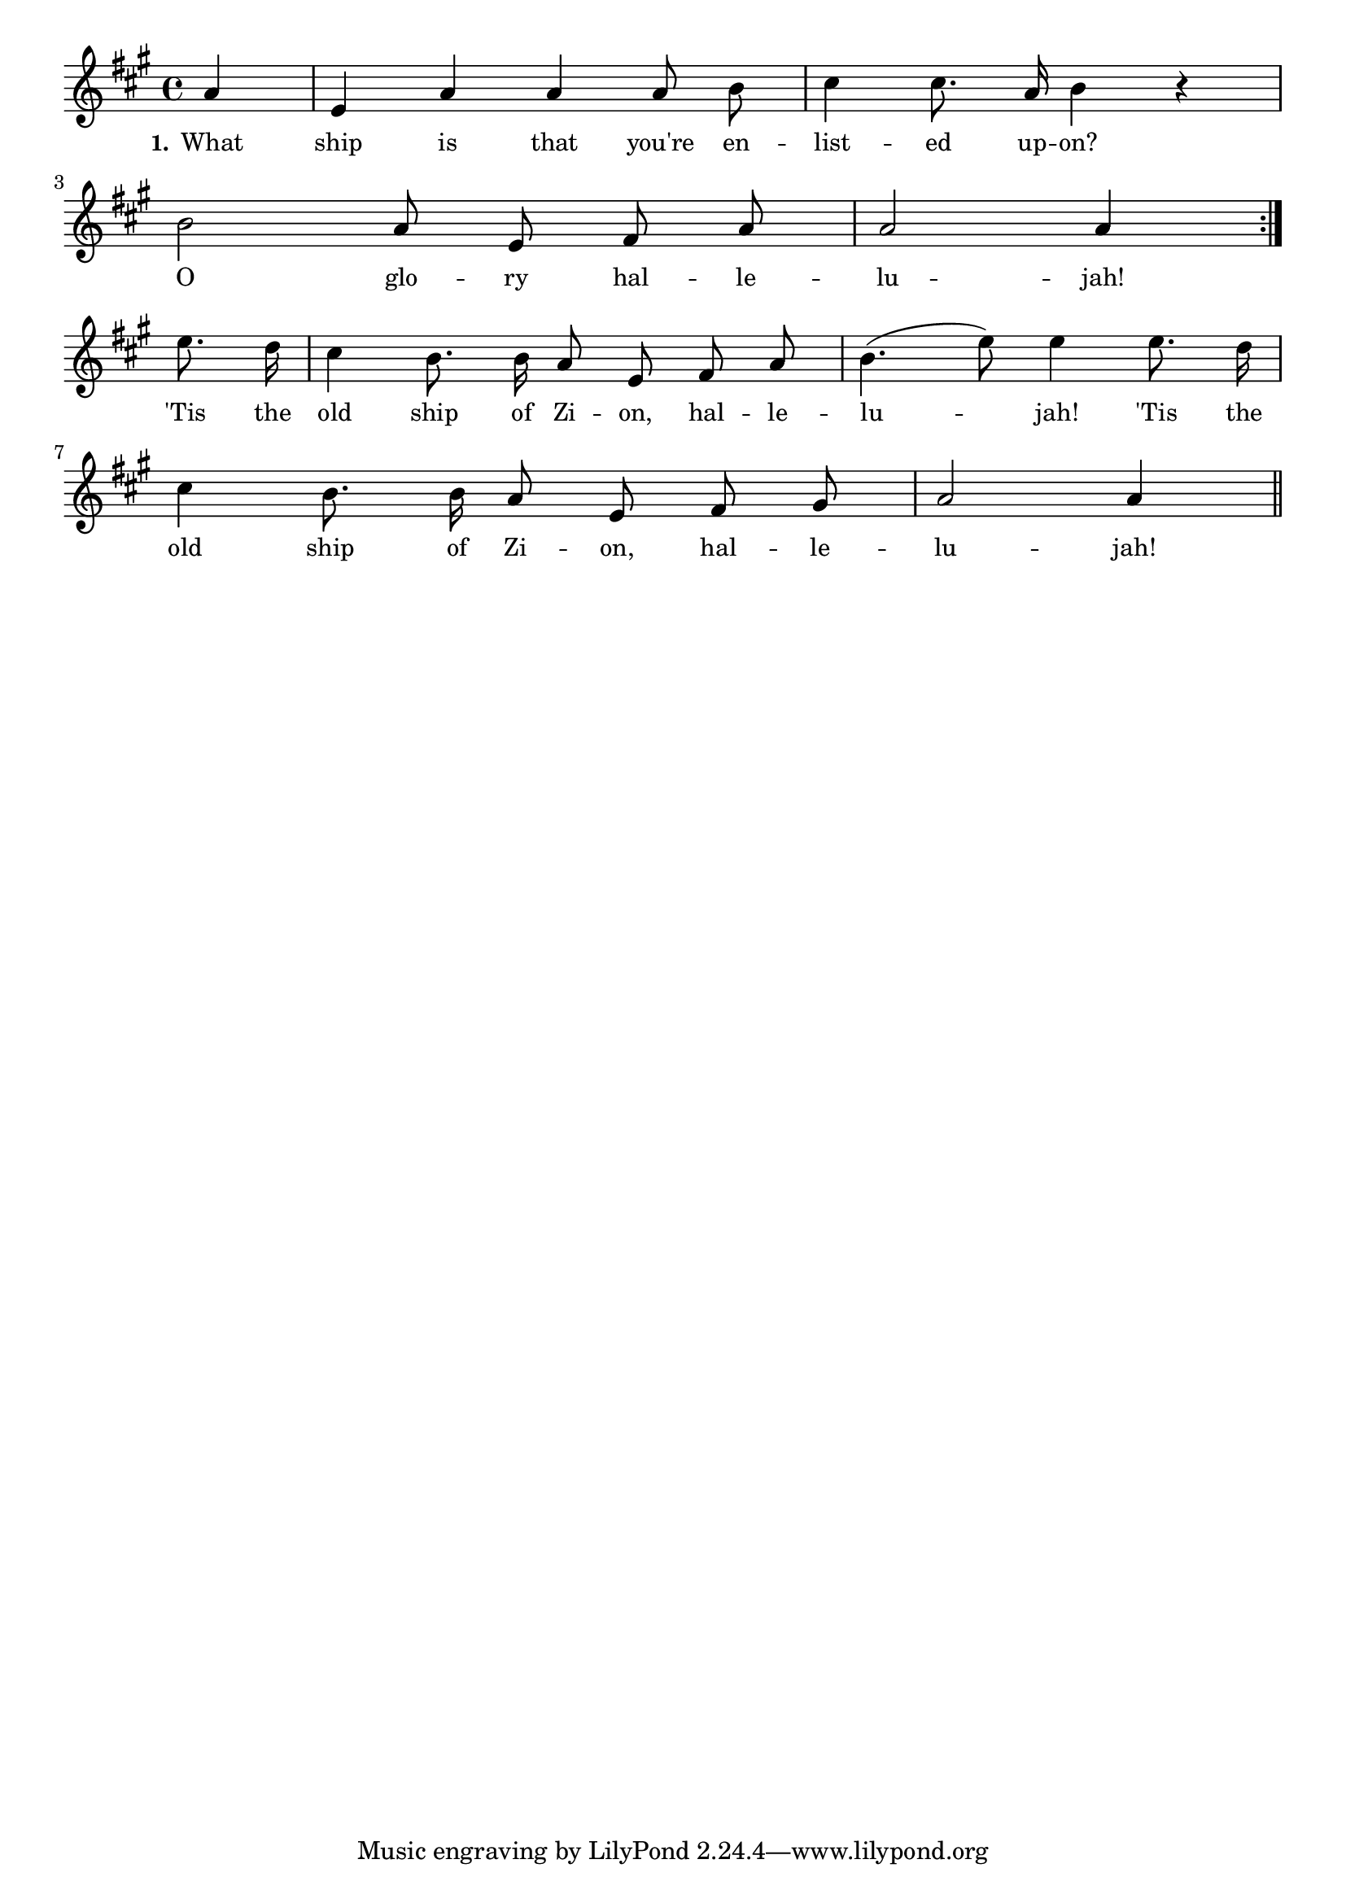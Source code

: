 % 125a.ly - Score sheet for "The Old Ship Of Zion"
% Copyright (C) 2007  Marcus Brinkmann <marcus@gnu.org>
%
% This score sheet is free software; you can redistribute it and/or
% modify it under the terms of the Creative Commons Legal Code
% Attribution-ShareALike as published by Creative Commons; either
% version 2.0 of the License, or (at your option) any later version.
%
% This score sheet is distributed in the hope that it will be useful,
% but WITHOUT ANY WARRANTY; without even the implied warranty of
% MERCHANTABILITY or FITNESS FOR A PARTICULAR PURPOSE.  See the
% Creative Commons Legal Code Attribution-ShareALike for more details.
%
% You should have received a copy of the Creative Commons Legal Code
% Attribution-ShareALike along with this score sheet; if not, write to
% Creative Commons, 543 Howard Street, 5th Floor,
% San Francisco, CA 94105-3013  United States

\version "2.21.0"

%\header
%{
%  title = "The Old Ship Of Zion"
%  composer = "trad."
%}

melody =
<<
     \context Voice
    {
	\set Staff.midiInstrument = "acoustic grand"
	\override Staff.VerticalAxisGroup.minimum-Y-extent = #'(0 . 0)
	
	\autoBeamOff

	\time 4/4
	\clef violin
	\key a \major
	{
	    \repeat volta 2
	    {
		\partial 4 a' | e'4 a' a' a'8 b' | cis''4 cis''8. a'16 b'4 r |
		\break
		b'2 a'8 e' fis' a' | a'2 a'4
	    }
	    \break
	    e''8. d''16 | cis''4 b'8. b'16 a'8 e' fis' a' |
	    b'4.( e''8) e''4 e''8. d''16 |
	    \break
	    cis''4 b'8. b'16 a'8 e' fis' gis' |
	    a'2 a'4 \bar "||"
	}
    }
    \new Lyrics
    \lyricsto "" {
        \override LyricText.font-size = #0
        \override StanzaNumber.font-size = #-1

	\set stanza = "1."
	What ship is that you're en -- list -- ed up -- on?
	O glo -- ry hal -- le -- lu -- jah!
	'Tis the old ship of Zi -- on, hal -- le -- lu -- jah!
	'Tis the old ship of Zi -- on, hal -- le -- lu -- jah!
    }
>>


\score
{
  \new Staff { \melody }

  \layout { indent = 0.0 }
}

\score
{
  \new Staff { \unfoldRepeats \melody }

  
  \midi {
    \tempo 4 = 100
    }


}
